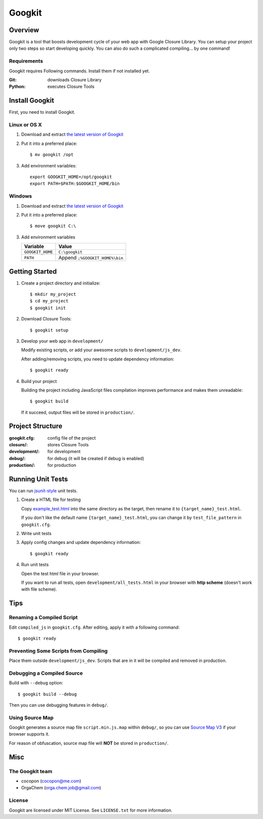 Googkit
=======


.. image:: https://pypip.in/version/googkit/badge.svg
   :target: https://crate.io/packages/googkit

.. image:: https://travis-ci.org/googkit/googkit.svg?branch=master
    :target: https://travis-ci.org/googkit/googkit




Overview
--------
Googkit is a tool that boosts development cycle of your web app with Google
Closure Library. You can setup your project only two steps so start developing
quickly. You can also do such a complicated compiling... by one command!


Requirements
~~~~~~~~~~~~
Googkit requires Following commands.
Install them if not installed yet.

:Git:    downloads Closure Library
:Python: executes Closure Tools




Install Googkit
---------------
First, you need to install Googkit.


Linux or OS X
~~~~~~~~~~~~~

1. Download and extract `the latest version of Googkit <https://github.com/googkit/googkit/releases>`_


2. Put it into a preferred place::

     $ mv googkit /opt


3. Add environment variables::

     export GOOGKIT_HOME=/opt/googkit
     export PATH=$PATH:$GOOGKIT_HOME/bin


Windows
~~~~~~~

1. Download and extract `the latest version of Googkit <https://github.com/googkit/googkit/releases>`_


2. Put it into a preferred place::

     $ move googkit C:\


3. Add environment variables

   +------------------+--------------------------------+
   | Variable         | Value                          |
   +==================+================================+
   | ``GOOGKIT_HOME`` | ``C:\googkit``                 |
   +------------------+--------------------------------+
   | ``PATH``         | Append ``;%GOOGKIT_HOME%\bin`` |
   +------------------+--------------------------------+




Getting Started
---------------
1. Create a project directory and initialize::

     $ mkdir my_project
     $ cd my_project
     $ googkit init


2. Download Closure Tools::

     $ googkit setup


3. Develop your web app in ``development/``

   Modify existing scripts, or add your awesome scripts
   to ``development/js_dev``.

   After adding/removing scripts, you need to update dependency information::

     $ googkit ready


4. Build your project

   Building the project including JavaScript files compilation improves
   performance and makes them unreadable::

     $ googkit build

   If it succeed, output files will be stored in ``production/``.




Project Structure
-----------------
:googkit.cfg:  config file of the project
:closure/:     stores Closure Tools
:development/: for development
:debug/:       for debug (it will be created if debug is enabled)
:production/:  for production




Running Unit Tests
------------------
You can run `jsunit-style <http://people.apache.org/~dennisbyrne/infoq/js_tdd.2.htm>`_
unit tests.


1. Create a HTML file for testing

   Copy `example_test.html <https://github.com/googkit/googkit/blob/master/template/development/js_dev/example_test.html>`_
   into the same directory as the target, then rename it to
   ``{target_name}_test.html``.

   If you don't like the default name ``{target_name}_test.html``, you can
   change it by ``test_file_pattern`` in ``googkit.cfg``.


2. Write unit tests


3. Apply config changes and update dependency information::

     $ googkit ready


4. Run unit tests

   Open the test html file in your browser.

   If you want to run all tests, open ``development/all_tests.html``
   in your browser with **http scheme** (doesn't work with file scheme).




Tips
----


Renaming a Compiled Script
~~~~~~~~~~~~~~~~~~~~~~~~~~
Edit ``compiled_js`` in ``googkit.cfg``.
After editing, apply it with a following command::

  $ googkit ready


Preventing Some Scripts from Compiling
~~~~~~~~~~~~~~~~~~~~~~~~~~~~~~~~~~~~~~
Place them outside ``development/js_dev``.
Scripts that are in it will be compiled and removed in production.


Debugging a Compiled Source
~~~~~~~~~~~~~~~~~~~~~~~~~~~
Build with ``--debug`` option::

  $ googkit build --debug

Then you can use debugging features in ``debug/``.


Using Source Map
~~~~~~~~~~~~~~~~
Googkit generates a source map file ``script.min.js.map`` within ``debug/``,
so you can use `Source Map V3 <https://docs.google.com/document/d/1U1RGAehQwRypUTovF1KRlpiOFze0b-_2gc6fAH0KY0k/edit?pli=1>`_
if your browser supports it.

For reason of obfuscation, source map file will **NOT** be stored
in ``production/``.




Misc
----


The Googkit team
~~~~~~~~~~~~~~~~
- cocopon (cocopon@me.com)
- OrgaChem (orga.chem.job@gmail.com)


License
~~~~~~~
Googkit are licensed under MIT License.
See ``LICENSE.txt`` for more information.
